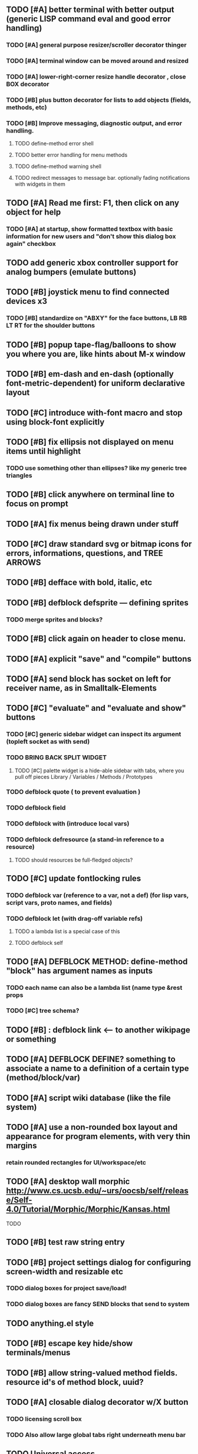 
** TODO [#A] better terminal with better output (generic LISP command eval and good error handling)
*** TODO [#A] general purpose resizer/scroller decorator thinger
*** TODO [#A] terminal window can be moved around and resized
*** TODO [#A] lower-right-corner resize handle decorator , close BOX decorator
*** TODO [#B] plus button decorator for lists to add objects (fields, methods, etc)
*** TODO [#B] Improve messaging, diagnostic output, and error handling.
**** TODO define-method error shell
**** TODO better error handling for menu methods
**** TODO define-method warning shell
**** TODO redirect messages to message bar. optionally fading notifications with widgets in them


** TODO [#A] Read me first: F1, then click on any object for help
*** TODO [#A] at startup, show formatted textbox with basic information for new users and "don't show this dialog box again" checkbox
** TODO add generic xbox controller support for analog bumpers (emulate buttons)
** TODO [#B] joystick menu to find connected devices x3
*** TODO [#B] standardize on "ABXY" for the face buttons, LB RB LT RT for the shoulder buttons
** TODO [#B] popup tape-flag/balloons to show you where you are, like hints about M-x window
** TODO [#B] em-dash and en-dash (optionally font-metric-dependent) for uniform declarative layout
** TODO [#C] introduce with-font macro and stop using *block-font* explicitly
** TODO [#B] fix ellipsis not displayed on menu items until highlight
*** TODO use something other than ellipses? like my generic tree triangles
** TODO [#B] click anywhere on terminal line to focus on prompt 
** TODO [#A] fix menus being drawn under stuff
** TODO [#C] draw standard svg or bitmap icons for errors, informations, questions, and TREE ARROWS
** TODO [#B] defface with bold, italic, etc
** TODO [#B] defblock defsprite --- defining sprites
*** TODO merge sprites and blocks?
** TODO [#B] click again on header to close menu.
** TODO [#A] explicit "save" and "compile" buttons 
** TODO [#A] send block has socket on left for receiver name, as in Smalltalk-Elements
** TODO [#C] "evaluate" and "evaluate and show" buttons
*** TODO [#C] generic sidebar widget can inspect its argument (topleft socket as with send)
*** TODO BRING BACK SPLIT WIDGET
**** TODO [#C] palette widget is a hide-able sidebar with tabs, where you pull off pieces Library / Variables / Methods / Prototypes
*** TODO defblock quote ( to prevent evaluation )

*** TODO defblock field 
*** TODO defblock with (introduce local vars) 
*** TODO defblock defresource (a stand-in reference to a resource)
**** TODO should resources be full-fledged objects? 
** TODO [#C] update fontlocking rules
*** TODO defblock var (reference to a var, not a def)  (for lisp vars, script vars, proto names, and fields)
*** TODO defblock let (with drag-off variable refs)
**** TODO a lambda list is a special case of this
**** TODO defblock self
** TODO [#A] DEFBLOCK METHOD: define-method "block" has argument names as inputs
*** TODO each name can also be a lambda list (name type &rest props
*** TODO [#C] tree schema? 
** TODO [#B] : defblock link <--- to another wikipage or something
** TODO [#A] DEFBLOCK DEFINE? something to associate a name to a definition of a certain type (method/block/var)
** TODO [#A] script wiki database (like the file system)
** TODO [#A] use a non-rounded box layout and appearance for program elements, with very thin margins
*** retain rounded rectangles for UI/workspace/etc
** TODO [#A] desktop wall morphic http://www.cs.ucsb.edu/~urs/oocsb/self/release/Self-4.0/Tutorial/Morphic/Morphic/Kansas.html
**** TODO 
** TODO [#B] test raw string entry
** TODO [#B] project settings dialog for configuring *screen-width* and *resizable* etc
*** TODO dialog boxes for project save/load!
*** TODO dialog boxes are fancy SEND blocks that send to *system*
** TODO anything.el style 
** TODO [#B] escape key hide/show terminals/menus
** TODO [#B] allow string-valued method fields. resource id's of method block, uuid?
** TODO [#A] closable dialog decorator w/X button
*** TODO licensing scroll box
*** TODO Also allow large global tabs right underneath menu bar
** TODO Universal access
*** TODO How to handle Translations? keywords in most languages are in English even if comments/variable names are French or Japanese or whatever)
**** TODO translate only meuns?
*** TODO Visual theme-ability for the color-blind and visually-impaired users (larger font, higher contrast etc)
*** TODO Braille keyboard and speech synthesis integration for blind users
** TODO [#A] Standard Blocks Library
*** TODO move
*** TODO move to 
*** TODO move onto 
*** TODO [#C] glide 
*** TODO change <var> <amount>
*** TODO set <var> <value>
*** TODO get <var>
*** TODO my <var>
*** TODO turn left
*** TODO turn right
*** TODO point at
*** TODO say
*** TODO think <text> <time>
*** TODO display <image>
*** TODO blend
*** TODO opacity
*** TODO show
*** TODO hide
*** TODO move to front
*** TODO play sound
*** TODO play music
*** TODO stop sound
*** TODO [#C] play note/drum/tempo etc
*** TODO [#B] defblock event, the script tests events on them
**** TODO on play
**** TODO on click
**** TODO on event
*** TODO wait
*** TODO loop
*** TODO dotimes
*** TODO dolist
*** TODO send (to some other object explicitly)
*** TODO method
*** TODO while
*** TODO if
**** TODO display true and false
**** TODO use question marks and occasional symbols
*** TODO when 
*** TODO [#C] wait until <condition>
*** TODO stop script
*** TODO stop all
*** TODO touching
*** TODO ask <question>
*** TODO mouse y
*** TODO mouse x
*** TODO mouse down <number>
*** TODO key down <key>
*** TODO distance to
*** TODO common mathematical operations/relations
*** TODO common logical connectives
*** TODO concatenate <strings>
*** TODO [#C] loudness, loud, sensor value
*** TODO random <min> <max>
*** TODO list ops: length, append, add, delete, insert
*** TODO contains
** TODO [#B] Bring back old/forms.lisp spreadsheet
*** TODO compilation options
** TODO [#B] interactively type live blocks (space bar instantiates and moves big fat cursor
** TODO [#B] start using terminal output for status message output
*** TODO [#A] hook #'message minibuffer messages/notifications (message workspace, or different buffers?) 
** TODO [#B] bring menubar and its menus to front when opening menu
** TODO [#B] REFACTOR COLLISION: 
*** TODO delegate actual collision detection to method
*** TODO in cell/move and sprite/move , compute whether a move would cause a collision
*** TODO and then only allow the move to go a certain distance. return number moved
*** TODO then "resting contact" will work; the object won't try to move anymore (if gravity.)
** TODO [#B] generic way to wrap functions?
** TODO [#B] review all IOFORMS engine features for blocks to make
** TODO [#B] Make dialogs for all menu options in file:system.lisp 
** TODO [#B] incorporate turtle graphics code into base block prototype (for implementing move/turn/point-in-direction 
** TODO [#B] rework simple collision detection--- abstract it out and let objects handle it
** TODO [#B] Hide optional arguments (general horizontal list block. can also be used with APPLY block.
** TODO [#B] display name of current project / Unnamed project as prompt
** TODO [#B] wiki page organization browsing
** TODO [#B] morphic halos
** TODO [#B] general process/statemachine thing for distributing moves over many frames, smooth rubberbanding etc
** TODO [#B] tutorial
** TODO [#B] make a sprite reference (i.e. uuid)
** TODO [#B] Uniform read-error handling for entries
** TODO [#B] allow schema arguments to not all be shown
** TODO [#B] add all missing keyboard characters
** TODO [#B] tab and shift-tab for input nav
** TODO [#B] comment block for output messages in listener etc, trap errors
** TODO [#B] Fix menu behavior: properly check other menu widgets in menubar hit before menu
** TODO [#B] allow any font size to be requested
** TODO [#B] fix argument blocks not being created (AGAIN)
** TODO [#B] list-scroll-decorator
** TODO [#B] reasonable emacs configuration for ioforms dev (imenu etc)
** TODO [#B] send unfocused input to terminal? 
** TODO [#B] button to add arguments to + etc (just drop onto block list)
** TODO [#B] close all submenus when closing a menu
** TODO [#B] monospace textbox for editing method?
** TODO [#B] disabled menu items, to check for presence of method in target and/or condition
** TODO [#B] fix cursor rendering in prompt not lining up with characters
** TODO [#B] isolate/trap all block errors and display them grayed out with an inspectable error
** TODO [#B] AABB-tree (axis-aligned bounding-box)
** TODO [#B] yellow comment sticky note boxes
** TODO [#C] "render as text lisp" option?
** TODO [#C] data entries have methods, such as 
*** TODO script or page as terminology? script sounds scarily active, page sounds passive
*** TODO one file per script
*** TODO script modes
** TODO [#C] morphic halos?
** TODO [#C] duplicate objects / selection 
** TODO [#C] defblock selection 
** TODO [#C] send message to all blocks in selection
** TODO [#C] Task/process abstraction built into blocks exec model, simple coroutines?
** TODO [#C] use turtle to program polygon vertices and shit a la fluxus
** TODO [#C] block colors/backgrounds in a list subprogram could disappear, making it look like text source code?
** TODO [#C] add more information to method+prototype databases
** TODO [#C] cursor should negate underlying letter, not overpaint
** TODO [#C] general svg image support
** TODO [#C] hilbert curve turtle example 
** TODO [#C] make thing to search for duplicate method defs
** TODO [#C] defblock emacs
** TODO [#C] ALPHA issues for PNG images
<|3b|> you want 'save color values from transparent pixels', and need to make
       sure the pixels are white with 0 alpha
<|3b|> also, looks like you weren't passing blend to draw-circle from
       draw-solid-circle, not that it matters here  [23:46]
** TODO [#C] automatically generate blocky friend faces with given body/face shapes
** TODO [#C] pin toggle button
** TODO [#C] pretty rubberband movement
** TODO [#C] x button for closing menu

** TODO [#C] XALCYON STORYLINE
*** TODO i'm going to learn some of this: http://en.wikipedia.org/wiki/Speech_Synthesis_Markup_Language
*** TODO go for a straight space fantasy, skip the arecibo-message angle
*** TODO the planet is actually a benevolent female intelligence who announces she is dying by taking on too much mass from the surrounding clouds, which will trigger fusion in her core 
*** TODO so she calls on certain people to safely store her memories in bubbles
*** TODO recursive bubble universes , where you explore her memories and retrieve them
*** TODO female synth voice?
*** TODO bring in sanctuary monks?
*** TODO depth of field mipmapping to color distant objects with atmosphere distance/haze?

*** TODO recovering ancient memory bubbles
*** TODO story dialog buttons like Ultima
*** TODO think about game design / story
*** TODO smooth scrolling to follow player
*** TODO smoother speed changes w/analog stick
*** TODO health bar
*** TODO hot zone bubbles
*** TODO collectible bubbles
*** TODO bubbles that you need to leave flares inside of.
*** TODO discover which bubbles resonate with each other
*** TODO drop flares inside those bubbles
** TODO [#C] draw-socket should draw types
** TODO [#C] shawn's emacs port as text widget?
** TODO [#C] Implement this GRAPH UI example:
   
Say you want a nice interface helping a designer to explore various
choices of values for two variables---such as a function y=f(x), or
perhaps choose a color interactively from a 2D color field (possibly
via the mouse) while seeing corresponding R/G/B values update (and
vice versa when you edit the RGB values individually.) So we want to
make a rectangle with a clickable/draggable point in it, whose X,Y
position reflects the values of the variables, plus axis labels.

You could write a "native" widget to do this with native drawing
commands, but extending that in various ways (to choosing multiple
points, for example) might be harder---whatever the case, if you want
to make a variation or improvement on this widget, the "native" coders
have to do it.

But, assume for the moment that we've got the following prebuilt
visual blocks, with argument or "socket" names listed in parentheses
after the block name.

  sprite(x,y,z,image,...)  a sprite with operations such as
                           "move :north 5 :pixels" and "on-click :x 50 :y 29"

  world(height,width,sprites,...)  a rectangular gameworld where objects can
                                   exist and collide. operations are things like
                                   draw-background() and add-sprite(sprite, x, y,...)
  
  label(x,y,text)          this can be just a specialized sprite() block.

  number(value,format,...)  an editable number widget.

  text(value)               editable plaintext string 

  send(object,message,{arguments})   invoke a method on the OBJECT

  set(name,value)  locally set the variable named NAME to the value
                     VALUE.

  the(name)        find the value of the variable named NAME.
                   graphically, this may be abbreviated *NAME, or by color.

  my(name)         find the value of this object's NAME field.
                   this is distinct from any local variable with that name.

  new(name)        create a new block of the type NAME, i.e. new("number")

  defblock(name,definition)  define a new block in terms of other blocks

  method(name, block, args)   define a method named NAME on the block BLOCK
                   
(As in Scratch, the "sockets" are the places in the block's onscreen
representation that you plug other blocks into.)

I have actually implemented all the prebuilt blocks mentioned, except
for the last two---defblock exists as a Lisp macro to define blocks,
but there isn't yet a visual block CALLED defblock that does this
visually. And similarly with DEFINE-METHOD. But this isn't hard. All
the basics of what I've described above are shown in the youtube demo
I put up, I just need to revise the graphics parts now that I moved to
OpenGL, plus some layout changes.

Anyway, given these blocks, the rough outline of the visual solution,
starting with a blank page:

1. Add a DEFBLOCK to the blank page.
2. Type "point-chooser" into the NAME socket of the DEFBLOCK.
3. Add a blank WORLD to the page. It shows up as a white 256x256 unit
   square by default, but can be resized, change its background image,
   and add sprites using various commands.
4. Add a new SET block. Enter "graph" in the NAME socket.
5. Drag the blank WORLD into the VALUE socket of the SET block.

   (The idea here is that you now have a WORLD object named "graph")

6.  Drag the resulting SET block into the DEFINITION part of the
DEFBLOCK block.

7. Now you have a DEFBLOCK whose body (so far) creates a blank WORLD
   and makes it available as the value of the local variable named
   GRAPH.

8. By steps similar to steps 4-6 above, create a few more SET blocks:

   SET(X, NEW(NUMBER))
   SET(Y, NEW(NUMBER))
   SET(POINT, NEW(SPRITE))

   Add SEND(THE(GRAPH) ADD THE(SPRITE) 0 0) to the main DEFBLOCK, so
   that the graph starts out with the interactive sprite dot in it.

Now, It's probably not hard to make a simple two-column table widget
with the variable names on the left and the values on the right,
instead of having to make each SET statement individually. But you get
the idea---you have something that looks like a dialog box-ish user
interface already, with labels on the left, interactive value widgets
on the right. 

But the graph doesn't yet actually work, so we must continue.

9. Add a SEND block. For the OBJECT (i.e recipient) socket, put in
   THE(POINT), and enter MOVE-TO as the message name. Add THE(X) and
   THE(Y) as the arguments.

   You now have a block which, when triggered, moves the sprite POINT
   to the location given by the values of the local variables X and Y.

   Switching to a Lispy notation, we now have:
 
    (SEND (THE POINT) MOVE-TO (THE X) (THE Y))

10. Add (METHOD UPDATE (THE X)), and as the definition give the SEND
    block from the previous step. 

    And similarly with (METHOD UPDATE (THE Y)).

12. Add (METHOD CLICK (THE POINT)) and give this as a definition: 
       
         (SEND (THE X) SET-VALUE (MY X))
         (SEND (THE Y) SET-VALUE (MY Y))

13. It's clear we could continue on and improve this with label axes
    and such. 

14. It's easier for people to change this defblock's behavior because
    its logic is expressed entirely in blocks. Well, you don't want to
    encourage copy-and-tweak reuse, but on the other hand requiring
    conceptual coordination between everyone on these
    frequently-customized editing tools would be an object-librarian's
    nightmare. Better to err on the side of people adapting the
    available "scripts" to their immediate tasks-at-hand.

I've been discussing with a friend who's developed quite an extensive
Lisp game engine of his own---I'd like to develop this visual language
toolkit as something not tied to my own game engine, so that my stuff
can work with his code as well.
** TODO [#C] consistent set of colored svg icons, one for each block category (enable compressed views and halos)
** TODO [#C] add least-recently-used pruning for memoize facility
** TODO [#C] allow #RRGGBB color spec in resources

* TODO Review task list and reorganize roadmap

** TODO investigate blocky.io
** TODO investigate quadtrees http://en.wikipedia.org/wiki/Quadtree http://hectorgon.blogspot.com/2006/08/regular-grids-vs-aabb-trees-in-games.html

* TODO Example 1: Blocky and the Blue Dot
  DEADLINE: <2011-06-04 Sat>
** TODO keyboard input with moving character
** TODO some text
** TODO clickable things?

* TODO Example 2: Blocky quest

* TODO Example 3: mini xong

* TODO PANGAEA

* Eliminate all compiler warnings. Really.

* Sweep snake trail across multiplying particles in 3 reactor chambers
** TODO refactor collision detection without consing
*** TODO write a function (collision *world*
** TODO default-keybindings as an initform 
** trail upgrade
** drifting hot rad areas that drain HP
** instakill spots
** enemies?
** implement turtle graphics
** L-systems procedural levels http://en.wikipedia.org/wiki/L-system
* TODO Add more documentation for user-visible API things
* TODO [#A] Get visual language builder working
** TODO merge "schema" field into prototypes.lisp field descriptors
** TODO (defmacro define 
** TODO allow (setf (^field object) value) ??
* TODO [#B] fix event list format docstrings
* TODO [#B] watch farbrausch video presentations
* TODO [#C] add vecto support and other prox texture stuff
* TODO BETA RELEASE: GUI stuff
** TODO INVADER TACTICS remake
* TODO timeline: interactive logarithmic time scale with nasa photos that scale., pseudogame
** TODO altering timelines... seeing results of sending objects far back in time.
** TODO you can never go home---sending back in time to early universe allows travel to regions that are not causally connected later (neither is in the observable universe of the other)


* TODO Review Visual language idea roadmap
(02:23:25 PM) dto: did you see my new examples
(02:23:26 PM) dto: of ioforms
(02:23:32 PM) XORBS112: not yet
(02:23:35 PM) dto: http://lispgamesdev.blogspot.com/
(02:23:36 PM) dto: :)
(02:23:45 PM) dto: they're designed to teach the engine.
(02:23:57 PM) dto: but also tell a strangle little story.
(02:24:29 PM) XORBS112: ha
(02:29:34 PM) dto: now that things are coming together with ioforms i'm excited to make an actual new game after this blocky story
(02:29:58 PM) XORBS112: is this running on opengl?
(02:30:02 PM) dto: yes.
(02:30:23 PM) dto: i still haven't figured out text.
(02:30:32 PM) dto: and i'll have to rewrite some of the GUI stuff. but it should be ok.
(02:31:10 PM) XORBS112: I'll be interested to see what you do about GUI
(02:31:25 PM) XORBS112: so far I haven't had much luck with that
(02:31:31 PM) dto: its going to end up looking substantially like the blocks from my recent video
(02:31:42 PM) dto: wher i demoed the blocks ui having some interesting tweaks to the scratch model
(02:33:12 PM) XORBS112: afk for a sec
(02:59:07 PM) XORBS112: back
(03:11:38 PM) XORBS112: interesting
(03:13:48 PM) XORBS112: have you taken a stab at networked games at all?
(03:13:56 PM) dto: no.
(03:15:07 PM) XORBS112: I was fairly proud of the job I did with the networking code in my new game
(03:15:17 PM) dto: i think it would be great to be able to use my visual blocks stuff with your engine
(03:15:26 PM) XORBS112: that would be cool
(03:15:35 PM) XORBS112: my engine needs serious cleanup
(03:15:49 PM) dto: i've been going through that cleanup process. it's painful, but eventually wonderful and awesome
(03:15:58 PM) dto: now things are named consistently
(03:16:04 PM) XORBS112: but I think Lisp could use a high quality game engine
(03:16:15 PM) dto: much obsolete code has been removed. i'm at 6500 lines now.
(03:16:18 PM) XORBS112: I think right now everyone's working in their own little corner
(03:16:21 PM) dto: it was 9k before
(03:16:24 PM) XORBS112: oh nice
(03:16:28 PM) dto: i agree
(03:16:32 PM) dto: (re corner
(03:17:53 PM) XORBS112: I'll make a release of my game engine
(03:17:57 PM) XORBS112: in the next week or so
(03:18:00 PM) dto: cool.
(03:18:03 PM) XORBS112: and let you try it out
(03:18:16 PM) dto: there seemed to be lots of stuff. like physics and even skeletal stuff?
(03:18:20 PM) XORBS112: yeah
(03:18:23 PM) XORBS112: skeleton animation
(03:18:27 PM) XORBS112: particle effects
(03:18:45 PM) XORBS112: arbitrary swept sphere to triangle collisions
(03:18:51 PM) XORBS112: portals
(03:19:25 PM) dto: i think eventually it may be good to re-base my object system onto CLOS (wouldn't be hard) and add some extra compatibility so that my visual Lisp isn't just trapped in a game engine.
(03:19:40 PM) dto: wow.
(03:20:32 PM) XORBS112: yeah
(03:20:34 PM) XORBS112: one question
(03:20:53 PM) XORBS112: is how to interface different games with some sort of a common map system
(03:21:13 PM) dto: what do you mean by map. game worlds?
(03:21:21 PM) XORBS112: I mean like use your visual system
(03:21:27 PM) XORBS112: as a way to write games
(03:21:34 PM) XORBS112: in an engine-agnostic way
(03:21:51 PM) dto: i think i can do that.
(03:22:10 PM) XORBS112: the only thing is
(03:22:18 PM) XORBS112: 2D and 3D games have fairly different requirements
(03:22:26 PM) dto: aha :)
(03:22:32 PM) dto: that's where the visual extensibility comes in.
(03:22:32 PM) XORBS112: spanning that cognitive gap will be interesting
(03:23:06 PM) dto: say you need a 3d world view sort of like the multi-view in blender, where you see plan/elevation etc
(03:23:15 PM) dto: or whatever is "different from the needs of 2d"
(03:23:29 PM) dto: what about an isometric final fantasy tactics like game? needs a different level editor.
(03:23:34 PM) dto: so,
(03:24:01 PM) dto: you could write IOFORMS widgets that bridge the gap.
(03:25:40 PM) dto: i.e. IOFORMS programs are composed of blocks positioned in 3d opengl space, and they can draw themselves however they want using any opengl commands whatsoever, arranged in a display tree so that a block can choose how/whether to draw its children, or whether to draw an interesting data UI instead of show the child widgets, etc.
(03:26:17 PM) dto: i dont imagine it would be that hard to get IOFORMS to display pop ups or whatever, in the same opengl context that you're using your game engine in.
(03:27:00 PM) dto: for example what about all the procedural texturing/modeling buzz
(03:27:31 PM) dto: a lot of that stuff (farbrausch / werkkzeug etc) are visually programmed procedural synthesis/remixing
(03:27:35 PM) dto: that is where we need to go.
(03:27:38 PM) XORBS112: ok
(03:27:44 PM) dto: is this nuts, or making sense?
(03:27:58 PM) XORBS112: I think it makes sense in terms of behavior
(03:28:05 PM) XORBS112: but not necessarily in terms of performance
(03:28:27 PM) XORBS112: I think 3D game engines have to bend over backwards a bit to get good performance
(03:28:29 PM) dto: what are your specific concerns?
(03:28:56 PM) XORBS112: vertex arrays
(03:29:01 PM) XORBS112: for example
(03:29:24 PM) dto: the blocks' methods compile to machine code like any other lisp, and its easy to add additional semantics so that blocks reduce to even smaller expressions
(03:29:51 PM) XORBS112: I'm not sure if I understand how it works 100%
(03:29:53 PM) dto: do you mean just a Lisp array of (x,y,z) points?
(03:30:06 PM) XORBS112: which then gets passed to OpenGL
(03:30:12 PM) XORBS112: and gets stored on teh GPU
(03:30:43 PM) dto: i guess if something is too performance critical it could always have a hand-written version.
(03:30:43 PM) XORBS112: in general, I think things are dealt with in more of a batch-like way
(03:31:00 PM) XORBS112: I'm not sure how to deal with batches in your system
(03:31:12 PM) XORBS112: I think that's the biggest difference
(03:31:23 PM) dto: hmm, in that i'm going for scratch-like "live programming"?
(03:31:36 PM) XORBS112: when everything is an individual object, that costs performance
(03:31:51 PM) XORBS112: do we have one ioform per game world object?
(03:31:59 PM) dto: no
(03:32:35 PM) dto: if you were using ioforms as a visually programmable visual programming language "add-on" and not a game engine
(03:33:22 PM) dto: probably what would be sufficient is to implement blocks that wrap your objects and worlds so that you can at least get at them. 
(03:34:07 PM) dto: that way you can program in terms of them (and therefore implement custom editors in terms of them) .
(03:34:21 PM) dto: now in my case here, I'm using ioforms objects as the game engine too. 
(03:34:48 PM) XORBS112: ok
(03:34:54 PM) dto: the little block character, the blue dot, and the gameworld itself are blocks. the gameworld defines its draw method to paint the background, then the sprites..etc)
(03:34:58 PM) XORBS112: so I could use it as a scripting engine?
(03:35:01 PM) dto: yeah.
(03:35:06 PM) XORBS112: I think that would work
(03:35:16 PM) XORBS112: it would require some refactoring on my part
(03:35:20 PM) XORBS112: (which I need to do anyway)
(03:35:59 PM) dto: keep me posted. i bet i could rework things to suit your concerns.
(03:36:11 PM) dto: have you peeked at any source for a game
(03:36:16 PM) dto:  mean my exampls?
(03:36:40 PM) dto: https://github.com/dto/ioforms/blob/master/example2/example2.lisp

** TODO [#C] GAME IDEA: nested puzzle blox? got to drag your guy through various boxes of different sizes and shapes
***** use recursive collision detection of some kind, to enable boxes to only fit certain things

* Archived Entries
** DONE [#A] rename RUN to EVALUATE
   CLOSED: [2011-07-09 Sat 02:15]
   :PROPERTIES:
   :ARCHIVE_TIME: 2011-07-09 Sat 02:16
   :ARCHIVE_FILE: ~/ioforms/tasks.org
   :ARCHIVE_CATEGORY: tasks
   :ARCHIVE_TODO: DONE
   :END: 

